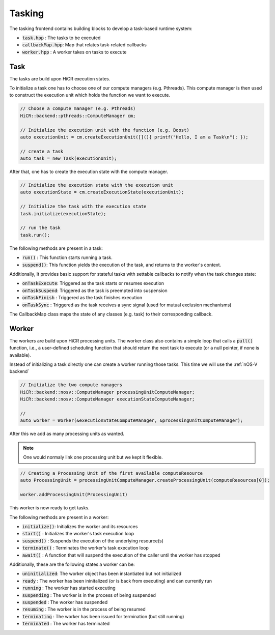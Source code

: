.. _tasking:

***********************
Tasking
***********************

The tasking frontend contains building blocks to develop a task-based runtime system:

* :code:`task.hpp`       : The tasks to be executed
* :code:`callbackMap.hpp`: Map that relates task-related callbacks
* :code:`worker.hpp`     : A worker takes on tasks to execute

Task
------------------------

The tasks are build upon HiCR execution states.

To initialize a task one has to choose one of our compute managers (e.g. Pthreads).
This compute manager is then used to construct the execution unit which holds the function we want to execute.

..  code-block:: C++

    // Choose a compute manager (e.g. Pthreads)
    HiCR::backend::pthreads::ComputeManager cm;

    // Initialize the execution unit with the function (e.g. Boost)
    auto executionUnit = cm.createExecutionUnit([](){ printf("Hello, I am a Task\n"); });

    // create a task
    auto task = new Task(executionUnit);

After that,  one has to create the execution state with the compute manager.

..  code-block:: C++

    // Initialize the execution state with the execution unit
    auto executionState = cm.createExecutionState(executionUnit);

    // Initialize the task with the execution state
    task.initialize(executionState);

    // run the task
    task.run();

The following methods are present in a task:

* :code:`run()`    : This function starts running a task.
* :code:`suspend()`: This function yields the execution of the task, and returns to the worker's context.

Additionally, It provides basic support for stateful tasks with settable callbacks to notify when the task changes state:

* :code:`onTaskExecute`: Triggered as the task starts or resumes execution
* :code:`onTaskSuspend`: Triggered as the task is preempted into suspension
* :code:`onTaskFinish` : Triggered as the task finishes execution
* :code:`onTaskSync`   : Triggered as the task receives a sync signal (used for mutual exclusion mechanisms)

The CallbackMap class maps the state of any classes (e.g. task) to their corresponding callback. 

Worker
------------------------

The workers are build upon HiCR processing units.
The worker class also contains a simple loop that calls a :code:`pull()` function, i.e.,
a user-defined scheduling function that should return the next task to execute (or a null pointer, if none is available).

Instead of initializing a task directly one can create a worker running those tasks.
This time we will use the :ref:`nOS-V backend`

..  code-block:: C++

    // Initialize the two compute managers
    HiCR::backend::nosv::ComputeManager processingUnitComputeManager;
    HiCR::backend::nosv::ComputeManager executionStateComputeManager;

    //
    auto worker = Worker(&executionStateComputeManager, &processingUnitComputeManager);

After this we add as many processing units as wanted.

.. note::

    One would normaly link one processing unit but we kept it flexible.

..  code-block:: C++

    // Creating a Processing Unit of the first available computeResource
    auto ProcessingUnit = processingUnitComputeManager.createProcessingUnit(computeResources[0]);

    worker.addProcessingUnit(ProcessingUnit)

This worker is now ready to get tasks.

The following methods are present in a worker:

* :code:`initialize()`: Initializes the worker and its resources
* :code:`start()`     : Initializes the worker's task execution loop
* :code:`suspend()`   : Suspends the execution of the underlying resource(s)
* :code:`terminate()` : Terminates the worker's task execution loop
* :code:`await()`     : A function that will suspend the execution of the caller until the worker has stopped

Additionally, these are the following states a worker can be:

* :code:`uninitialized`: The worker object has been instantiated but not initialized
* :code:`ready`        : The worker has been ininitalized (or is back from executing) and can currently run
* :code:`running`      : The worker has started executing
* :code:`suspending`   : The worker is in the process of being suspended
* :code:`suspended`    : The worker has suspended
* :code:`resuming`     : The worker is in the process of being resumed
* :code:`terminating`  : The worker has been issued for termination (but still running)
* :code:`terminated`   : The worker has terminated
